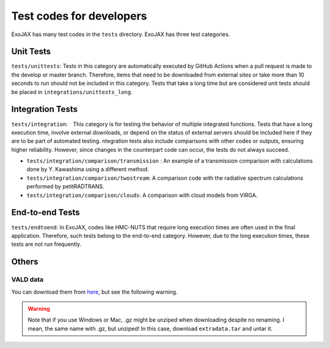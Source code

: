 Test codes for developers
==============================

ExoJAX has many test codes in the ``tests`` directory. ExoJAX has three test categories. 

Unit Tests
-----------------
``tests/unittests``: Tests in this category are automatically executed by GitHub Actions 
when a pull request is made to the develop or master branch. 
Therefore, items that need to be downloaded from external sites or take more than 10 seconds to run should not be included in this category. 
Tests that take a long time but are considered unit tests should be placed in ``integrations/unittests_long``.

Integration Tests
-----------------
``tests/integration``:　This category is for testing the behavior of multiple integrated functions. Tests that have a long execution time, 
involve external downloads, or depend on the status of external servers should be included here if they are to be part of automated testing.
ntegration tests also include comparisons with other codes or outputs, ensuring higher reliability. 
However, since changes in the counterpart code can occur, the tests do not always succeed. 

- ``tests/integration/comparison/transmission`` : An example of a transmission comparison with calculations done by Y. Kawashima using a different method.
- ``tests/integration/comparison/twostream``: A comparison code with the radiative spectrum calculations performed by petitRADTRANS.
- ``tests/integration/comparison/clouds``: A comparison with cloud models from VIRGA.

End-to-end Tests
-----------------
``tests/endtoend``: In ExoJAX, codes like HMC-NUTS that require long execution times are often used in the final application. 
Therefore, such tests belong to the end-to-end category. However, due to the long execution times, these tests are not run frequently.




Others
--------------

VALD data 
^^^^^^^^^^^^^^^^

You can download them from `here <http://secondearths.sakura.ne.jp/exojax/data/>`_, but see the following warning.

.. warning::
   
   Note that if you use Windows or Mac, .gz might be unziped when downloading despite no renaming. I mean, the same name with .gz, but unziped!  In this case, download ``extradata.tar`` and untar it.

